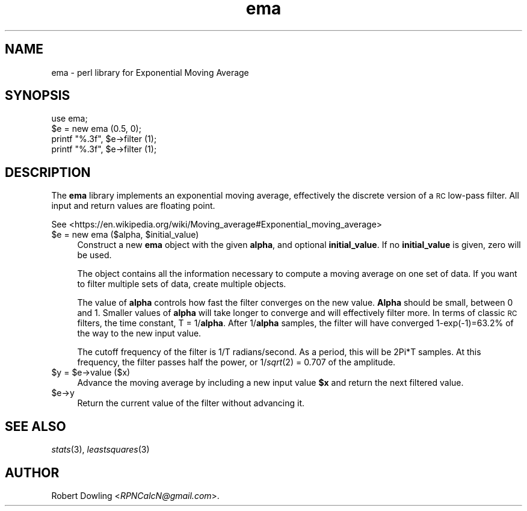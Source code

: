 .\" Automatically generated by Pod::Man 2.28 (Pod::Simple 3.31)
.\"
.\" Standard preamble:
.\" ========================================================================
.de Sp \" Vertical space (when we can't use .PP)
.if t .sp .5v
.if n .sp
..
.de Vb \" Begin verbatim text
.ft CW
.nf
.ne \\$1
..
.de Ve \" End verbatim text
.ft R
.fi
..
.\" Set up some character translations and predefined strings.  \*(-- will
.\" give an unbreakable dash, \*(PI will give pi, \*(L" will give a left
.\" double quote, and \*(R" will give a right double quote.  \*(C+ will
.\" give a nicer C++.  Capital omega is used to do unbreakable dashes and
.\" therefore won't be available.  \*(C` and \*(C' expand to `' in nroff,
.\" nothing in troff, for use with C<>.
.tr \(*W-
.ds C+ C\v'-.1v'\h'-1p'\s-2+\h'-1p'+\s0\v'.1v'\h'-1p'
.ie n \{\
.    ds -- \(*W-
.    ds PI pi
.    if (\n(.H=4u)&(1m=24u) .ds -- \(*W\h'-12u'\(*W\h'-12u'-\" diablo 10 pitch
.    if (\n(.H=4u)&(1m=20u) .ds -- \(*W\h'-12u'\(*W\h'-8u'-\"  diablo 12 pitch
.    ds L" ""
.    ds R" ""
.    ds C` ""
.    ds C' ""
'br\}
.el\{\
.    ds -- \|\(em\|
.    ds PI \(*p
.    ds L" ``
.    ds R" ''
.    ds C`
.    ds C'
'br\}
.\"
.\" Escape single quotes in literal strings from groff's Unicode transform.
.ie \n(.g .ds Aq \(aq
.el       .ds Aq '
.\"
.\" If the F register is turned on, we'll generate index entries on stderr for
.\" titles (.TH), headers (.SH), subsections (.SS), items (.Ip), and index
.\" entries marked with X<> in POD.  Of course, you'll have to process the
.\" output yourself in some meaningful fashion.
.\"
.\" Avoid warning from groff about undefined register 'F'.
.de IX
..
.nr rF 0
.if \n(.g .if rF .nr rF 1
.if (\n(rF:(\n(.g==0)) \{
.    if \nF \{
.        de IX
.        tm Index:\\$1\t\\n%\t"\\$2"
..
.        if !\nF==2 \{
.            nr % 0
.            nr F 2
.        \}
.    \}
.\}
.rr rF
.\"
.\" Accent mark definitions (@(#)ms.acc 1.5 88/02/08 SMI; from UCB 4.2).
.\" Fear.  Run.  Save yourself.  No user-serviceable parts.
.    \" fudge factors for nroff and troff
.if n \{\
.    ds #H 0
.    ds #V .8m
.    ds #F .3m
.    ds #[ \f1
.    ds #] \fP
.\}
.if t \{\
.    ds #H ((1u-(\\\\n(.fu%2u))*.13m)
.    ds #V .6m
.    ds #F 0
.    ds #[ \&
.    ds #] \&
.\}
.    \" simple accents for nroff and troff
.if n \{\
.    ds ' \&
.    ds ` \&
.    ds ^ \&
.    ds , \&
.    ds ~ ~
.    ds /
.\}
.if t \{\
.    ds ' \\k:\h'-(\\n(.wu*8/10-\*(#H)'\'\h"|\\n:u"
.    ds ` \\k:\h'-(\\n(.wu*8/10-\*(#H)'\`\h'|\\n:u'
.    ds ^ \\k:\h'-(\\n(.wu*10/11-\*(#H)'^\h'|\\n:u'
.    ds , \\k:\h'-(\\n(.wu*8/10)',\h'|\\n:u'
.    ds ~ \\k:\h'-(\\n(.wu-\*(#H-.1m)'~\h'|\\n:u'
.    ds / \\k:\h'-(\\n(.wu*8/10-\*(#H)'\z\(sl\h'|\\n:u'
.\}
.    \" troff and (daisy-wheel) nroff accents
.ds : \\k:\h'-(\\n(.wu*8/10-\*(#H+.1m+\*(#F)'\v'-\*(#V'\z.\h'.2m+\*(#F'.\h'|\\n:u'\v'\*(#V'
.ds 8 \h'\*(#H'\(*b\h'-\*(#H'
.ds o \\k:\h'-(\\n(.wu+\w'\(de'u-\*(#H)/2u'\v'-.3n'\*(#[\z\(de\v'.3n'\h'|\\n:u'\*(#]
.ds d- \h'\*(#H'\(pd\h'-\w'~'u'\v'-.25m'\f2\(hy\fP\v'.25m'\h'-\*(#H'
.ds D- D\\k:\h'-\w'D'u'\v'-.11m'\z\(hy\v'.11m'\h'|\\n:u'
.ds th \*(#[\v'.3m'\s+1I\s-1\v'-.3m'\h'-(\w'I'u*2/3)'\s-1o\s+1\*(#]
.ds Th \*(#[\s+2I\s-2\h'-\w'I'u*3/5'\v'-.3m'o\v'.3m'\*(#]
.ds ae a\h'-(\w'a'u*4/10)'e
.ds Ae A\h'-(\w'A'u*4/10)'E
.    \" corrections for vroff
.if v .ds ~ \\k:\h'-(\\n(.wu*9/10-\*(#H)'\s-2\u~\d\s+2\h'|\\n:u'
.if v .ds ^ \\k:\h'-(\\n(.wu*10/11-\*(#H)'\v'-.4m'^\v'.4m'\h'|\\n:u'
.    \" for low resolution devices (crt and lpr)
.if \n(.H>23 .if \n(.V>19 \
\{\
.    ds : e
.    ds 8 ss
.    ds o a
.    ds d- d\h'-1'\(ga
.    ds D- D\h'-1'\(hy
.    ds th \o'bp'
.    ds Th \o'LP'
.    ds ae ae
.    ds Ae AE
.\}
.rm #[ #] #H #V #F C
.\" ========================================================================
.\"
.IX Title "ema 3"
.TH ema 3 "2016-02-03" "perl v5.22.1" "User Contributed Perl Documentation"
.\" For nroff, turn off justification.  Always turn off hyphenation; it makes
.\" way too many mistakes in technical documents.
.if n .ad l
.nh
.SH "NAME"
ema \- perl library for Exponential Moving Average
.SH "SYNOPSIS"
.IX Header "SYNOPSIS"
.Vb 1
\& use ema;
\&
\& $e = new ema (0.5, 0);
\& printf "%.3f", $e\->filter (1);
\& printf "%.3f", $e\->filter (1);
.Ve
.SH "DESCRIPTION"
.IX Header "DESCRIPTION"
The \fBema\fR library implements an exponential moving average,
effectively the discrete version of a \s-1RC\s0 low-pass filter.  All input
and return values are floating point.
.PP
See <https://en.wikipedia.org/wiki/Moving_average#Exponential_moving_average>
.ie n .IP "$e = new ema ($alpha, $initial_value)" 4
.el .IP "\f(CW$e\fR = new ema ($alpha, \f(CW$initial_value\fR)" 4
.IX Item "$e = new ema ($alpha, $initial_value)"
Construct a new \fBema\fR object with the given \fBalpha\fR, and optional
\&\fBinitial_value\fR.  If no \fBinitial_value\fR is given, zero will be used.
.Sp
The object contains all the information necessary to compute a moving average
on one set of data.  If you want to filter multiple sets of data, create
multiple objects.
.Sp
The value of \fBalpha\fR controls how fast the filter converges on the new value.
\&\fBAlpha\fR should be small, between 0 and 1.  Smaller values of \fBalpha\fR will
take longer to converge and will effectively filter more.  In terms of classic
\&\s-1RC\s0 filters, the time constant, T = 1/\fBalpha\fR.  After 1/\fBalpha\fR samples, the
filter will have converged 1\-exp(\-1)=63.2% of the way to the new input value.
.Sp
The cutoff frequency of the filter is 1/T radians/second.  As a
period, this will be 2Pi*T samples.  At this frequency, the filter
passes half the power, or 1/\fIsqrt\fR\|(2) = 0.707 of the amplitude.
.ie n .IP "$y = $e\->value ($x)" 4
.el .IP "\f(CW$y\fR = \f(CW$e\fR\->value ($x)" 4
.IX Item "$y = $e->value ($x)"
Advance the moving average by including a new input value \fB\f(CB$x\fB\fR and return the
next filtered value.
.ie n .IP "$e\->y" 4
.el .IP "\f(CW$e\fR\->y" 4
.IX Item "$e->y"
Return the current value of the filter without advancing it.
.SH "SEE ALSO"
.IX Header "SEE ALSO"
\&\fIstats\fR\|(3), \fIleastsquares\fR\|(3)
.SH "AUTHOR"
.IX Header "AUTHOR"
Robert Dowling <\fIRPNCalcN@gmail.com\fR>.
